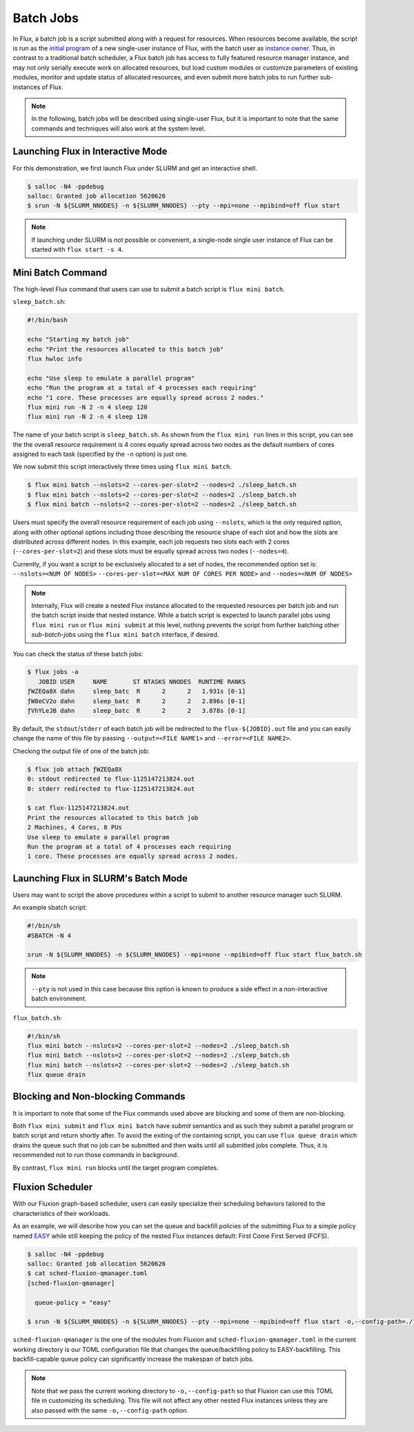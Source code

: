 .. _batch:

==========
Batch Jobs
==========

In Flux, a batch job is a script submitted along
with a request for resources. When resources become
available, the script is run as the
`initial program <https://flux-framework.readthedocs.io/projects/flux-rfc/en/latest/spec_8.html#initial-program-program-1>`_ of a new single-user instance of Flux,
with the batch user as `instance owner <https://flux-framework.readthedocs.io/projects/flux-rfc/en/latest/spec_8.html#terminology>`_.
Thus, in contrast to a traditional batch scheduler, a Flux batch job
has access to fully featured resource manager instance, and may not only
serially execute work on allocated resources, but load custom modules
or customize parameters of existing modules, monitor
and update status of allocated resources, and even submit
more batch jobs to run further sub-instances of Flux.

.. note::
   In the following, batch jobs will be described using single-user Flux,
   but it is important to note that the same commands and techniques
   will also work at the system level.

----------------------------------
Launching Flux in Interactive Mode
----------------------------------

For this demonstration, we first launch Flux under SLURM and get an interactive shell.

.. code-block:: console

  $ salloc -N4 -ppdebug
  salloc: Granted job allocation 5620626
  $ srun -N ${SLURM_NNODES} -n ${SLURM_NNODES} --pty --mpi=none --mpibind=off flux start

.. note::
   If launching under SLURM is not possible or convenient, a single-node
   single user instance of Flux can be started with ``flux start -s 4``.

------------------
Mini Batch Command
------------------

The high-level Flux command that users can use to submit a
batch script is ``flux mini batch``.

``sleep_batch.sh``:

.. code-block:: sh

  #!/bin/bash
  
  echo "Starting my batch job"
  echo "Print the resources allocated to this batch job"
  flux hwloc info
  
  echo "Use sleep to emulate a parallel program"
  echo "Run the program at a total of 4 processes each requiring"
  echo "1 core. These processes are equally spread across 2 nodes."
  flux mini run -N 2 -n 4 sleep 120
  flux mini run -N 2 -n 4 sleep 120

The name of your batch script is ``sleep_batch.sh``.
As shown from the ``flux mini run`` lines in this script, you can see the the
overall resource requirement is 4 cores equally spread
across two nodes as the default numbers of cores assigned to each task
(specified by the ``-n`` option) is just one.

We now submit this script interactively three times using ``flux mini batch``.

.. code-block:: console

  $ flux mini batch --nslots=2 --cores-per-slot=2 --nodes=2 ./sleep_batch.sh
  $ flux mini batch --nslots=2 --cores-per-slot=2 --nodes=2 ./sleep_batch.sh
  $ flux mini batch --nslots=2 --cores-per-slot=2 --nodes=2 ./sleep_batch.sh

Users must specify the overall resource requirement of each
job using ``--nslots``, which is the only required option, along with
other optional options including those describing the resource shape
of each slot and how the slots are distributed across different nodes.
In this example, each job requests two slots each with
2 cores (``--cores-per-slot=2``) and these slots must be equally spread
across two nodes (``--nodes=4``).

Currently, if you want a script to be exclusively allocated to a set of
nodes, the recommended option set is:
``--nslots=<NUM OF NODES>`` ``--cores-per-slot=<MAX NUM OF CORES PER NODE>``
and ``--nodes=<NUM OF NODES>``

.. note::
   Internally, Flux will create a nested Flux instance allocated
   to the requested resources per batch job and run the batch
   script inside that nested instance. While a batch script is
   expected to launch parallel jobs using ``flux mini run`` or
   ``flux mini submit`` at this level, nothing prevents the
   script from further batching other `sub-batch-jobs` using
   the ``flux mini batch`` interface, if desired.

You can check the status of these batch jobs:

.. code-block:: console

  $ flux jobs -a
     JOBID USER     NAME       ST NTASKS NNODES  RUNTIME RANKS
  ƒWZEQa8X dahn     sleep_batc  R      2      2   1.931s [0-1]
  ƒW8eCV2o dahn     sleep_batc  R      2      2   2.896s [0-1]
  ƒVhYLeJB dahn     sleep_batc  R      2      2   3.878s [0-1]

By default, the ``stdout``/``stderr`` of each batch job will be redirected
to the ``flux-${JOBID}.out`` file and you can easily change the name
of this file by passing ``--output=<FILE NAME1>``
and ``--error=<FILE NAME2>``.

Checking the output file of one of the batch job: 

.. code-block:: console

  $ flux job attach ƒWZEQa8X
  0: stdout redirected to flux-1125147213824.out
  0: stderr redirected to flux-1125147213824.out

  $ cat flux-1125147213824.out
  Print the resources allocated to this batch job
  2 Machines, 4 Cores, 8 PUs
  Use sleep to emulate a parallel program
  Run the program at a total of 4 processes each requiring
  1 core. These processes are equally spread across 2 nodes.


------------------------------------
Launching Flux in SLURM's Batch Mode
------------------------------------

Users may want to script the above procedures within a script
to submit to another resource manager such SLURM.

An example sbatch script:

.. code-block:: sh

  #!/bin/sh
  #SBATCH -N 4

  srun -N ${SLURM_NNODES} -n ${SLURM_NNODES} --mpi=none --mpibind=off flux start flux_batch.sh

.. note::
   ``--pty`` is not used in this case because this option
   is known to produce a side effect in a non-interactive batch
   environment.

``flux_batch.sh``:

.. code-block:: sh

  #!/bin/sh
  flux mini batch --nslots=2 --cores-per-slot=2 --nodes=2 ./sleep_batch.sh
  flux mini batch --nslots=2 --cores-per-slot=2 --nodes=2 ./sleep_batch.sh
  flux mini batch --nslots=2 --cores-per-slot=2 --nodes=2 ./sleep_batch.sh
  flux queue drain


----------------------------------
Blocking and Non-blocking Commands
----------------------------------

It is important to note that some of the Flux commands used above are
blocking and some of them are non-blocking.

Both ``flux mini submit`` and ``flux mini batch`` have `submit` semantics
and as such they submit a parallel program or batch script and return
shortly after.
To avoid the exiting of the containing script, you can use
``flux queue drain`` which drains the queue such that no job can
be submitted and then waits until all submitted jobs complete.
Thus, it is recommended not to run those commands in background.

By contrast, ``flux mini run`` blocks until the target program
completes.


-----------------
Fluxion Scheduler
-----------------

With our Fluxion graph-based scheduler, users can easily specialize
their scheduling behaviors tailored to the characteristics
of their workloads.

As an example, we will describe how you can set the queue and backfill
policies of the submitting Flux to a simple policy named
`EASY <https://hal.archives-ouvertes.fr/hal-01522459/document>`_
while still keeping the policy of the nested Flux instances default:
First Come First Served (FCFS).

.. code-block:: console

  $ salloc -N4 -ppdebug
  salloc: Granted job allocation 5620626
  $ cat sched-fluxion-qmanager.toml
  [sched-fluxion-qmanager]

    queue-policy = "easy"

  $ srun -N ${SLURM_NNODES} -n ${SLURM_NNODES} --pty --mpi=none --mpibind=off flux start -o,--config-path=./


``sched-fluxion-qmanager`` is the one of the modules from Fluxion and
``sched-fluxion-qmanager.toml`` in the current working directory is our TOML
configuration file that changes the queue/backfilling policy to EASY-backfilling.
This backfill-capable queue policy can significantly increase
the makespan of batch jobs.

.. note::
   Note that we pass the current working directory to ``-o,--config-path``
   so that Fluxion can use this TOML file in customizing its scheduling.
   This file will not affect any other nested Flux instances unless they
   are also passed with the same ``-o,--config-path`` option.
   
